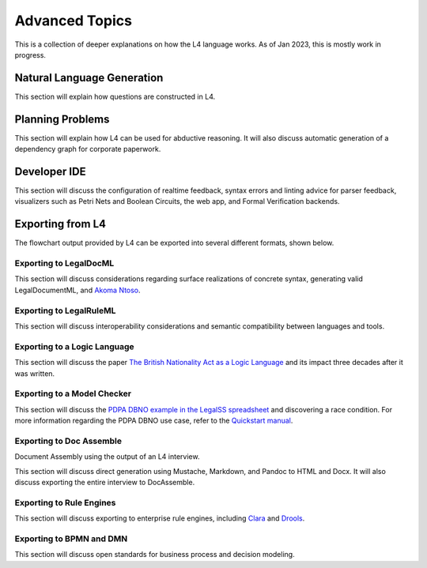 ===============
Advanced Topics
===============

This is a collection of deeper explanations on how the L4 language works. As of Jan 2023, this is mostly work in progress.

---------------------------
Natural Language Generation
---------------------------

This section will explain how questions are constructed in L4.

-----------------
Planning Problems
-----------------

This section will explain how L4 can be used for abductive reasoning. It will also discuss automatic generation of a dependency graph for corporate paperwork.

-------------
Developer IDE
-------------

This section will discuss the configuration of realtime feedback, syntax errors and linting advice for parser feedback, visualizers such as Petri Nets and Boolean Circuits, the web app, and Formal Verification backends.

-----------------
Exporting from L4
-----------------

The flowchart output provided by L4 can be exported into several different formats, shown below.

~~~~~~~~~~~~~~~~~~~~~~~
Exporting to LegalDocML
~~~~~~~~~~~~~~~~~~~~~~~

This section will discuss considerations regarding surface realizations of concrete syntax, generating valid LegalDocumentML, and `Akoma Ntoso <http://www.akomantoso.org/>`_.

~~~~~~~~~~~~~~~~~~~~~~~~
Exporting to LegalRuleML
~~~~~~~~~~~~~~~~~~~~~~~~

This section will discuss interoperability considerations and semantic compatibility between languages and tools.

~~~~~~~~~~~~~~~~~~~~~~~~~~~~~
Exporting to a Logic Language
~~~~~~~~~~~~~~~~~~~~~~~~~~~~~

This section will discuss the paper `The British Nationality Act as a Logic Language <https://dl.acm.org/doi/abs/10.1145/5689.5920>`_ and its impact three decades after it was written.

~~~~~~~~~~~~~~~~~~~~~~~~~~~~
Exporting to a Model Checker
~~~~~~~~~~~~~~~~~~~~~~~~~~~~

This section will discuss the `PDPA DBNO example in the LegalSS spreadsheet <https://docs.google.com/spreadsheets/d/1leBCZhgDsn-Abg2H_OINGGv-8Gpf9mzuX1RR56v0Sss/edit?pli=1#gid=1779650637>`_ and discovering a race condition. For more information regarding the PDPA DBNO use case, refer to the `Quickstart manual <https://legalss-quickstart-guide.readthedocs.io/en/latest/docs/legalss-examples.html#case-study-pdpa-dbno>`_.

~~~~~~~~~~~~~~~~~~~~~~~~~
Exporting to Doc Assemble
~~~~~~~~~~~~~~~~~~~~~~~~~

Document Assembly using the output of an L4 interview.

This section will discuss direct generation using Mustache, Markdown, and Pandoc to HTML and Docx. It will also discuss exporting the entire interview to DocAssemble.

~~~~~~~~~~~~~~~~~~~~~~~~~
Exporting to Rule Engines
~~~~~~~~~~~~~~~~~~~~~~~~~

This section will discuss exporting to enterprise rule engines, including `Clara <https://clara.co/>`_ and `Drools <https://www.drools.org/>`_.

~~~~~~~~~~~~~~~~~~~~~~~~~
Exporting to BPMN and DMN
~~~~~~~~~~~~~~~~~~~~~~~~~

This section will discuss open standards for business process and decision modeling.

